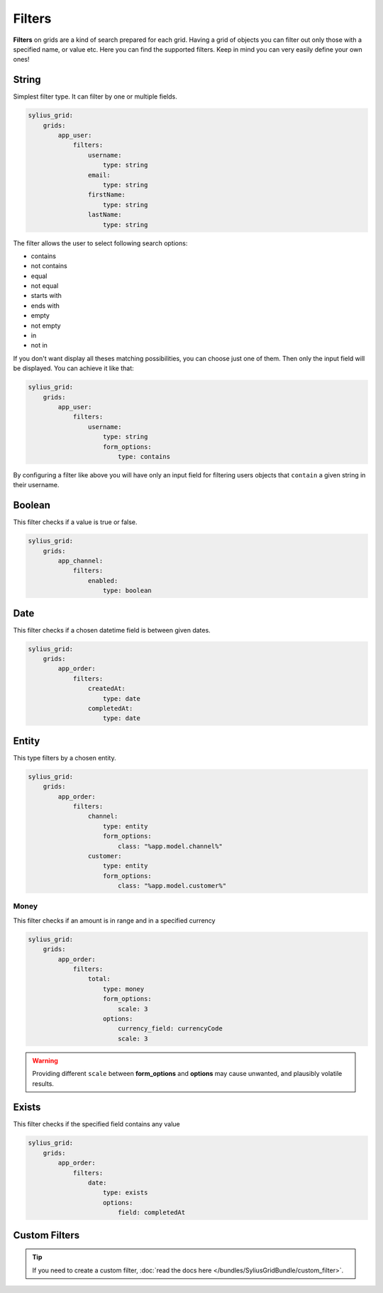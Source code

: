 Filters
=======

**Filters** on grids are a kind of search prepared for each grid. Having a grid of objects you can filter out only those
with a specified name, or value etc.
Here you can find the supported filters. Keep in mind you can very easily define your own ones!

String
------

Simplest filter type. It can filter by one or multiple fields.

.. code-block:: yaml

    sylius_grid:
        grids:
            app_user:
                filters:
                    username:
                        type: string
                    email:
                        type: string
                    firstName:
                        type: string
                    lastName:
                        type: string

The filter allows the user to select following search options:

* contains
* not contains
* equal
* not equal
* starts with
* ends with
* empty
* not empty
* in
* not in

If you don't want display all theses matching possibilities, you can choose just one of them.
Then only the input field will be displayed. You can achieve it like that:

.. code-block:: yaml

    sylius_grid:
        grids:
            app_user:
                filters:
                    username:
                        type: string
                        form_options:
                            type: contains

By configuring a filter like above you will have only an input field for filtering users objects that ``contain`` a given string in their username.

Boolean
-------

This filter checks if a value is true or false.

.. code-block:: yaml

    sylius_grid:
        grids:
            app_channel:
                filters:
                    enabled:
                        type: boolean

Date
----

This filter checks if a chosen datetime field is between given dates.

.. code-block:: yaml

    sylius_grid:
        grids:
            app_order:
                filters:
                    createdAt:
                        type: date
                    completedAt:
                        type: date

Entity
------

This type filters by a chosen entity.

.. code-block:: yaml

    sylius_grid:
        grids:
            app_order:
                filters:
                    channel:
                        type: entity
                        form_options:
                            class: "%app.model.channel%"
                    customer:
                        type: entity
                        form_options:
                            class: "%app.model.customer%"

Money
_____

This filter checks if an amount is in range and in a specified currency

.. code-block:: yaml

    sylius_grid:
        grids:
            app_order:
                filters:
                    total:
                        type: money
                        form_options:
                            scale: 3
                        options:
                            currency_field: currencyCode
                            scale: 3

.. warning::

    Providing different ``scale`` between **form_options** and **options** may cause unwanted, and plausibly volatile results.

Exists
------

This filter checks if the specified field contains any value

.. code-block:: yaml

    sylius_grid:
        grids:
            app_order:
                filters:
                    date:
                        type: exists
                        options:
                            field: completedAt

Custom Filters
--------------

.. tip::

    If you need to create a custom filter, :doc:`read the docs here </bundles/SyliusGridBundle/custom_filter>`.
